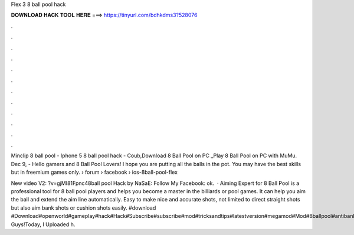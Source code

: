 Flex 3 8 ball pool hack



𝐃𝐎𝐖𝐍𝐋𝐎𝐀𝐃 𝐇𝐀𝐂𝐊 𝐓𝐎𝐎𝐋 𝐇𝐄𝐑𝐄 ===> https://tinyurl.com/bdhkdms3?528076



.



.



.



.



.



.



.



.



.



.



.



.

Minclip 8 ball pool - Iphone 5 8 ball pool hack - Coub,Download 8 Ball Pool on PC _Play 8 Ball Pool on PC with MuMu. Dec 9, - Hello gamers and 8 Ball Pool Lovers! I hope you are putting all the balls in the pot. You may have the best skills but in freemium games only.  › forum › facebook › ios-8ball-pool-flex

New video V2: ?v=gjMI81Fpnc48ball pool Hack by NaSaE:  Follow My Facebook: ok.  · Aiming Expert for 8 Ball Pool is a professional tool for 8 ball pool players and helps you become a master in the billiards or pool games. It can help you aim the ball and extend the aim line automatically. Easy to make nice and accurate shots, not limited to direct straight shots but also aim bank shots or cushion shots easily. #download #Download#openworld#gameplay#hack#Hack#Subscribe#subscribe#mod#tricksandtips#latestversion#megamod#Mod#8ballpool#antibanHi Guys!Today, I Uploaded h.
